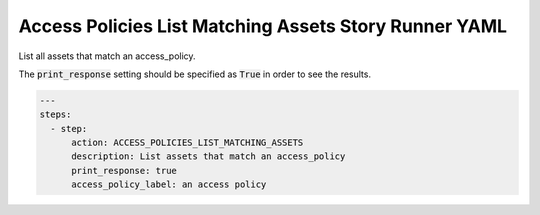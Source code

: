 .. _access_policies_list_matching_assetsyamlref:

Access Policies List Matching Assets Story Runner YAML
.......................................................

List all assets that match an access_policy.

The :code:`print_response` setting should be specified as :code:`True` in order to see the results.

.. code-block:: yaml
    
    ---
    steps:
      - step:
          action: ACCESS_POLICIES_LIST_MATCHING_ASSETS
          description: List assets that match an access_policy
          print_response: true
          access_policy_label: an access policy

